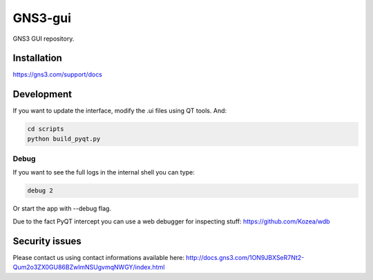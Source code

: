 GNS3-gui
========

.. image:: https://travis-ci.org/GNS3/gns3-gui.svg?branch=master
    :target: https://travis-ci.org/GNS3/gns3-gui

.. image:: https://img.shields.io/pypi/v/gns3-gui.svg
    :target: https://pypi.python.org/pypi/gns3-gui


GNS3 GUI repository.

Installation
------------

https://gns3.com/support/docs

Development
-------------

If you want to update the interface, modify the .ui files using QT tools. And:

.. code:: bash

    cd scripts
    python build_pyqt.py

Debug
"""""

If you want to see the full logs in the internal shell you can type:

.. code:: bash
    
    debug 2


Or start the app with --debug flag.

Due to the fact PyQT intercept you can use a web debugger for inspecting stuff:
https://github.com/Kozea/wdb

Security issues
----------------
Please contact us using contact informations available here:
http://docs.gns3.com/1ON9JBXSeR7Nt2-Qum2o3ZX0GU86BZwlmNSUgvmqNWGY/index.html

